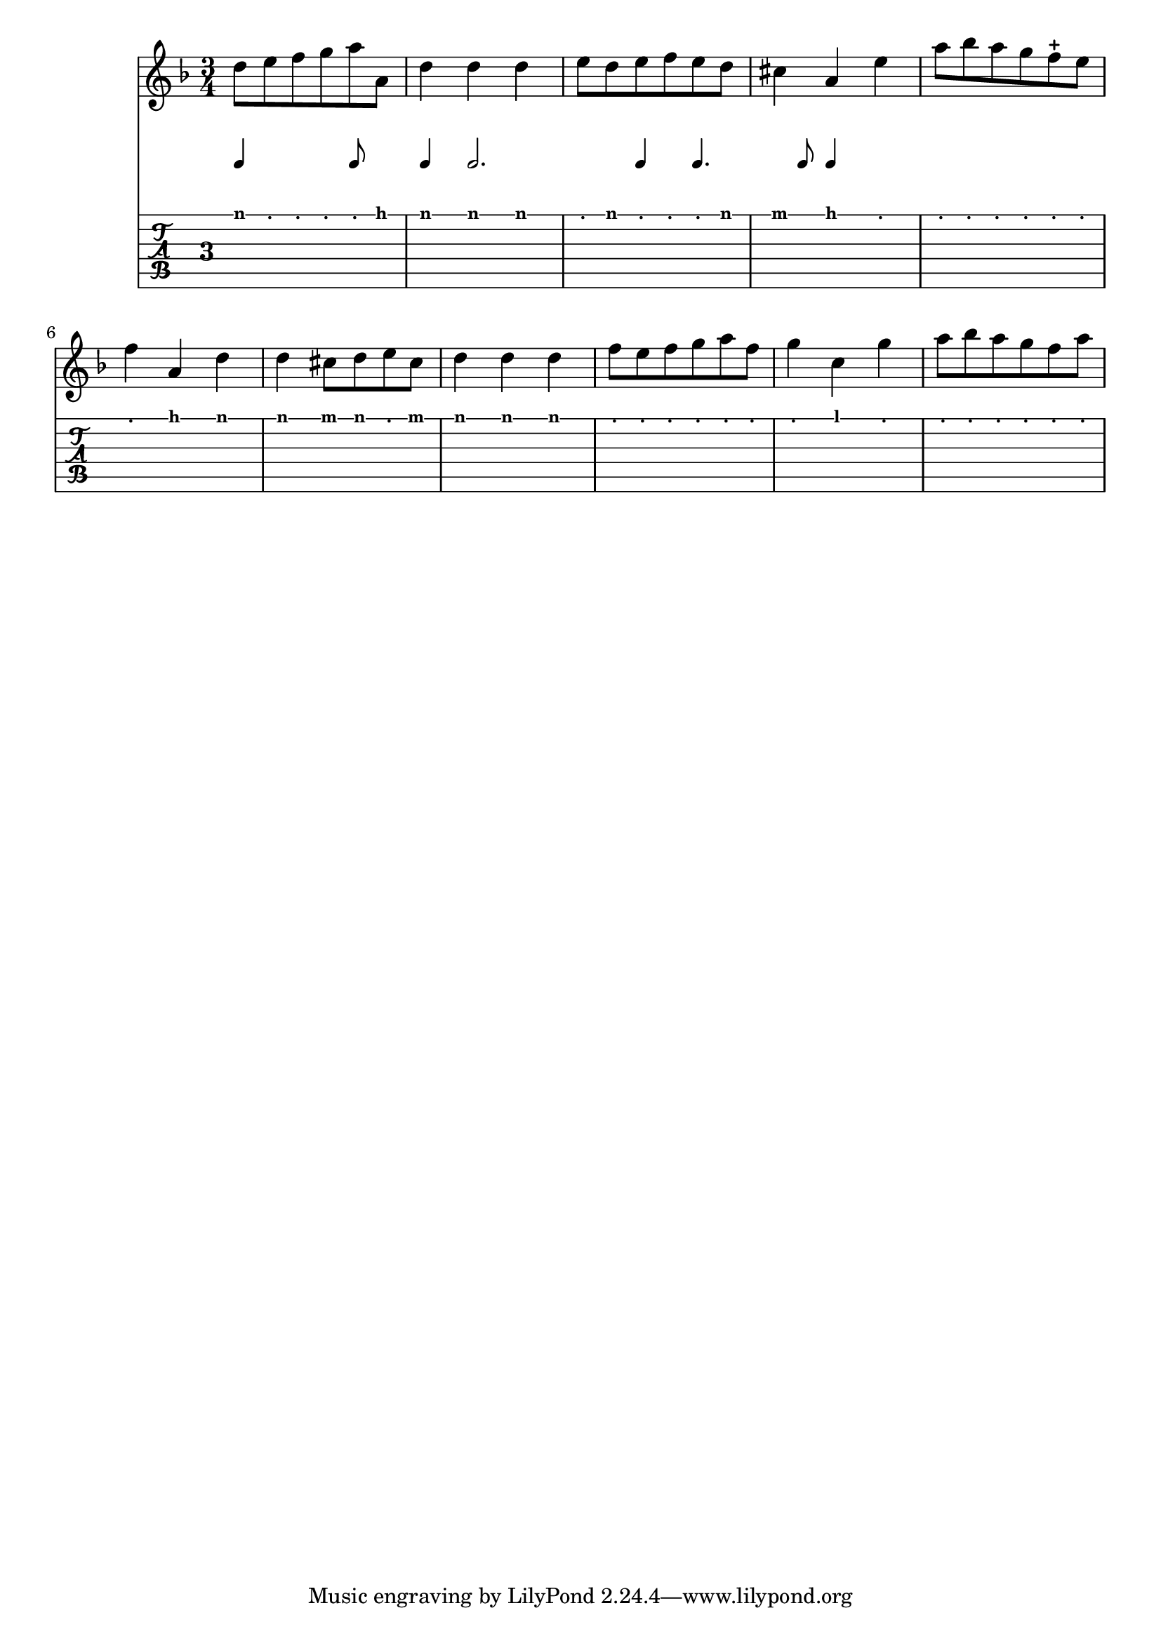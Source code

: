 
%{ Tablature layout for viol music

The snippet defines a specialized group of rhythmic and
tablature staves able to handle old english viol tablature
scores.

The string tunings defaults to the most common viol in d
but other usual tunings are also available.

The rhythm part is used to provide only the pace changes,
and therefore must be provided as a supplementary voice.
%}
\version "2.17.7"

% \stringTuning <d, g, c e a' d'>
"viol-in-d-tuning" = #`(,(ly:make-pitch  0 1 NATURAL)
                        ,(ly:make-pitch -1 5 NATURAL)
                        ,(ly:make-pitch -1 2 NATURAL)
                        ,(ly:make-pitch -1 0 NATURAL)
                        ,(ly:make-pitch -2 4 NATURAL)
                        ,(ly:make-pitch -2 1 NATURAL))

% \stringTuning <c, g, c e a' d'>
"viol-in-d-scord-tuning" = #`(,(ly:make-pitch  0 1 NATURAL)
                              ,(ly:make-pitch -1 5 NATURAL)
                              ,(ly:make-pitch -1 2 NATURAL)
                              ,(ly:make-pitch -1 0 NATURAL)
                              ,(ly:make-pitch -2 4 NATURAL)
                              ,(ly:make-pitch -2 0 NATURAL))

% \stringTuning <g, c f a' d' g''>
"viol-in-g-tuning" = #`(,(ly:make-pitch  0 4 NATURAL)
                        ,(ly:make-pitch  0 1 NATURAL)
                        ,(ly:make-pitch -1 5 NATURAL)
                        ,(ly:make-pitch -1 3 NATURAL)
                        ,(ly:make-pitch -1 0 NATURAL)
                        ,(ly:make-pitch -2 4 NATURAL))
                        
 %% Use r for c and skip j fret label
"frets-for-luth" = #`(,"a","b","r","d","e","f","g","h","i","k","l","m","n")                       

ViolTabLayout = \layout {
  \context { \RhythmicStaff        
    \type "Engraver_group"
    \name "ViolTabRhythmicStaff"
    \alias "RhythmicStaff"

    \description "Handles rhythm part of viol tablature."
  
    \remove "Time_signature_engraver"  % indication de la métrique
    \remove "Staff_symbol_engraver"	% ligne des notes au dessus de tab.	
    \remove "Bar_engraver"	      % barres de mesures intérmédiaires

    fontSize = #-2
    \override StaffSymbol #'staff-space = #(magstep -3)
    \override Stem #'length = #5
    \override VerticalAxisGroup #'staff-staff-spacing =
      #'((basic-distance . 1)
         (minimum-distance . 1) % augmente la distance entre la tablature  
         (padding . 1))		% et les notes de rappel 

    % useful to merge chords noteheads
    \override NoteHead #'X-offset = #0
  }

  \context {
    \TabStaff
    \type "Engraver_group"
    \name "ViolTabFingeringStaff"
    \alias "Staff"

    \description "Handles fingering part of viol tablature."

    tablatureFormat = #fret-letter-tablature-format
    fretLabels = #frets-for-luth
    stringTunings = #viol-in-d-tuning

    % useful for tablature only scores
    \revert TimeSignature #'stencil
    \override TimeSignature #'style = #'single-digit
  }

  \context {
    \type "Engraver_group"
    \name "ViolTabStaff"
    \consists "Vertical_align_engraver"
    topLevelAlignment = ##f

    \description "Handles viol tablature."

    \defaultchild "ViolTabFingeringStaff"
    \accepts "ViolTabRhythmicStaff"
    \accepts "ViolTabFingeringStaff"
  }

  \context {
    \Score
    \accepts "ViolTabStaff"
  }
}

%%%%%%%%%%%%%%%%%%%%%%%%%%%%%%%%%%%%%%%%%%%%%%%%%%%%%%%%%

myNotes  = \relative c'  {

%	<d, g d'>4 e f8 g a4 <d b g>2. c4 d4. e8 f4 g }
\time 3/4
%        \clef "treble"
        \key f \major
        
        d'8 e f g a a, | d4 d d | e8 d e f e d | cis4 a e' | a8 bes a g f-+ e
 %6
 	f4 a, d | d cis8 d e cis | d4 d d | f8 e f g a f |
 	g4 c, g' | a8 bes a g f a |


}
	
myRhythm = \relative c { 
	a4 s a8 s a4       a2. a4 a4. a8 a4 s }
	
	
%%%%%%%%%%%%%%%%%%%%%%%%%%%%%%%%%%%%%%%%%%%%%%%%%%%%%%%%%%%%%%%%%%%%%%%%%	

\score {
  <<
    \new Staff {
      \clef treble
      \myNotes
    }
    \new ViolTabStaff {
      <<
        \new ViolTabRhythmicStaff {
          %\myNotes
          \myRhythm
        }
        \new ViolTabFingeringStaff {
          \myNotes
        }
      >>
    }
  >>
  \layout {
    \ViolTabLayout
  }
}

